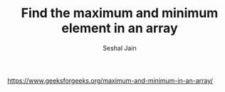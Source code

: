 #+TITLE: Find the maximum and minimum element in an array
#+AUTHOR: Seshal Jain
#+TAGS[]: array
https://www.geeksforgeeks.org/maximum-and-minimum-in-an-array/

